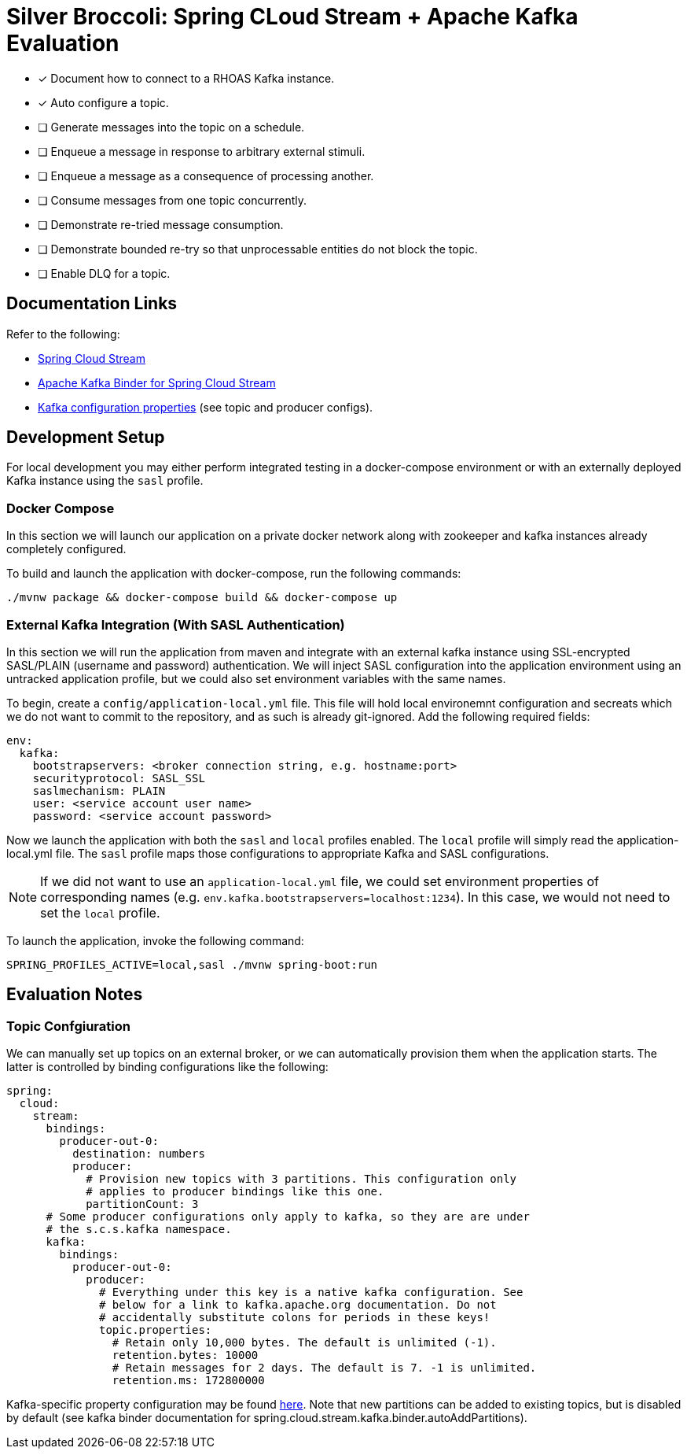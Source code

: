= Silver Broccoli: Spring CLoud Stream + Apache Kafka Evaluation

* [x] Document how to connect to a RHOAS Kafka instance.
* [x] Auto configure a topic.
* [ ] Generate messages into the topic on a schedule.
* [ ] Enqueue a message in response to arbitrary external stimuli.
* [ ] Enqueue a message as a consequence of processing another.
* [ ] Consume messages from one topic concurrently.
* [ ] Demonstrate re-tried message consumption.
* [ ] Demonstrate bounded re-try so that unprocessable entities do not block the topic.
* [ ] Enable DLQ for a topic.

== Documentation Links

Refer to the following:

* link:https://docs.spring.io/spring-cloud-stream/docs/current/reference/html/spring-cloud-stream.html#spring-cloud-stream-reference[Spring Cloud Stream]
* link:https://cloud.spring.io/spring-cloud-stream-binder-kafka/spring-cloud-stream-binder-kafka.html#_apache_kafka_binder[Apache Kafka Binder for Spring Cloud Stream]
* link:https://kafka.apache.org/documentation/#configuration[Kafka configuration properties] (see topic and producer configs).

== Development Setup

For local development you may either perform integrated testing in a docker-compose environment or with an externally deployed Kafka instance using the `sasl` profile.

=== Docker Compose
In this section we will launch our application on a private docker network along with zookeeper and kafka instances already completely configured.

To build and launch the application with docker-compose, run the following commands:

[source,sh]
----
./mvnw package && docker-compose build && docker-compose up
----

=== External Kafka Integration (With SASL Authentication)
In this section we will run the application from maven and integrate with an external kafka instance using SSL-encrypted SASL/PLAIN (username and password) authentication. We will inject SASL configuration into the application environment using an untracked application profile, but we could also set environment variables with the same names.

To begin, create a `config/application-local.yml` file. This file will hold local environemnt configuration and secreats which we do not want to commit to the repository, and as such is already git-ignored. Add the following required fields:

[source,yml]
----
env:
  kafka:
    bootstrapservers: <broker connection string, e.g. hostname:port>
    securityprotocol: SASL_SSL
    saslmechanism: PLAIN
    user: <service account user name>
    password: <service account password>
----

Now we launch the application with both the `sasl` and `local` profiles enabled. The `local` profile will simply read the application-local.yml file. The `sasl` profile maps those configurations to appropriate Kafka and SASL configurations.

NOTE: If we did not want to use an `application-local.yml` file, we could set environment properties of corresponding names (e.g. `env.kafka.bootstrapservers=localhost:1234`). In this case, we would not need to set the `local` profile.

To launch the application, invoke the following command:

[source,sh]
----
SPRING_PROFILES_ACTIVE=local,sasl ./mvnw spring-boot:run
----

== Evaluation Notes

=== Topic Confgiuration

We can manually set up topics on an external broker, or we can automatically provision them when the application starts. The latter is controlled by binding configurations like the following:

[source,yml]
----
spring:
  cloud:
    stream:
      bindings:
        producer-out-0:
          destination: numbers
          producer:
            # Provision new topics with 3 partitions. This configuration only
            # applies to producer bindings like this one.
            partitionCount: 3
      # Some producer configurations only apply to kafka, so they are are under
      # the s.c.s.kafka namespace.
      kafka:
        bindings:
          producer-out-0:
            producer:
              # Everything under this key is a native kafka configuration. See
              # below for a link to kafka.apache.org documentation. Do not
              # accidentally substitute colons for periods in these keys!
              topic.properties:
                # Retain only 10,000 bytes. The default is unlimited (-1).
                retention.bytes: 10000
                # Retain messages for 2 days. The default is 7. -1 is unlimited.
                retention.ms: 172800000
----

Kafka-specific property configuration may be found link:https://kafka.apache.org/documentation/#topicconfigs[here]. Note that new partitions can be added to existing topics, but is disabled by default (see kafka binder documentation for spring.cloud.stream.kafka.binder.autoAddPartitions).